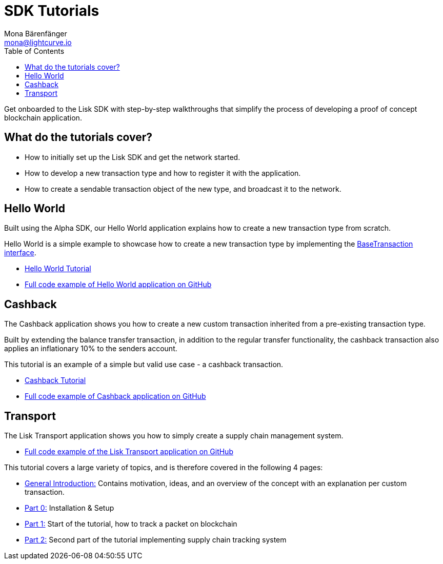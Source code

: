 = SDK Tutorials
Mona Bärenfänger <mona@lightcurve.io>
:toc:

Get onboarded to the Lisk SDK with step-by-step walkthroughs that simplify the process of developing a proof of concept blockchain application.

== What do the tutorials cover?

* How to initially set up the Lisk SDK and get the network started.
* How to develop a new transaction type and how to register it with the application.
* How to create a sendable transaction object of the new type, and broadcast it to the network.

== Hello World

Built using the Alpha SDK, our Hello World application explains how to create a new transaction type from scratch.

Hello World is a simple example to showcase how to create a new transaction type by implementing the xref:customize.adoc[BaseTransaction interface].

* xref:tutorials/hello-world.adoc[Hello World Tutorial]
* https://github.com/LiskHQ/lisk-sdk-examples/tree/development/hello_world[Full code example of Hello World application on GitHub]

== Cashback

The Cashback application shows you how to create a new custom transaction inherited from a pre-existing transaction type.

Built by extending the balance transfer transaction, in addition to the regular transfer functionality, the cashback transaction also applies an inflationary 10% to the senders account.

This tutorial is an example of a simple but valid use case - a cashback transaction.

* xref:tutorials/cashback.adoc[Cashback Tutorial]
* https://github.com/LiskHQ/lisk-sdk-examples/tree/development/cashback[Full code example of Cashback application on GitHub]

== Transport

The Lisk Transport application shows you how to simply create a supply chain management system.

* https://github.com/LiskHQ/lisk-sdk-examples/tree/development/transport[Full code example of the Lisk Transport application on GitHub]

This tutorial covers a large variety of topics, and is therefore covered in the following 4 pages:

* xref:tutorials/transport.adoc[General Introduction:] Contains motivation, ideas, and an overview of the concept with an explanation per custom transaction.
* xref:tutorials/transport0.adoc[Part 0:] Installation & Setup
* xref:tutorials/transport1.adoc[Part 1:] Start of the tutorial, how to track a packet on blockchain
* xref:tutorials/transport2.adoc[Part 2:] Second part of the tutorial implementing supply chain tracking system

